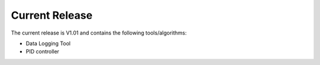 Current Release
===============
The current release is V1.01 and contains the following tools/algorithms:

* Data Logging Tool
* PID controller
